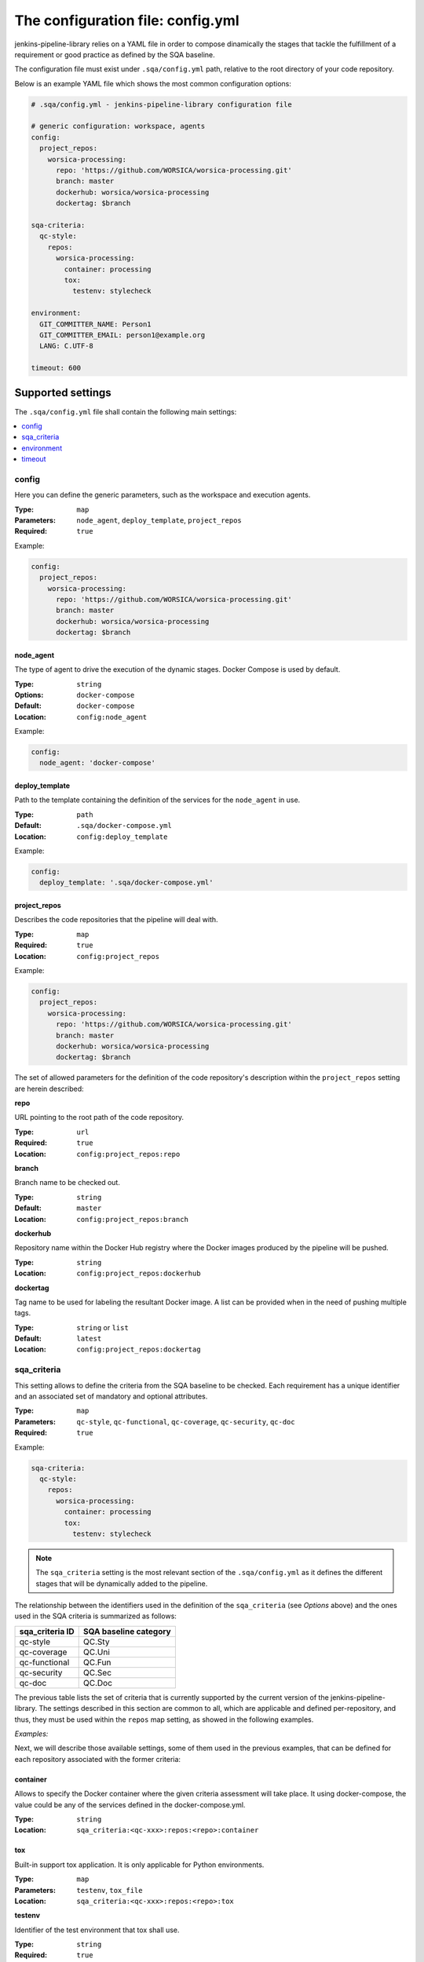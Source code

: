 The configuration file: config.yml
==================================

jenkins-pipeline-library relies on a YAML file in order to compose dinamically
the stages that tackle the fulfillment of a requirement or good practice as 
defined by the SQA baseline.

The configuration file must exist under ``.sqa/config.yml`` path, relative to the
root directory of your code repository.

Below is an example YAML file which shows the most common configuration options:

.. code:: yaml

    # .sqa/config.yml - jenkins-pipeline-library configuration file
	
    # generic configuration: workspace, agents
    config:
      project_repos:
        worsica-processing:
          repo: 'https://github.com/WORSICA/worsica-processing.git'
          branch: master
          dockerhub: worsica/worsica-processing
          dockertag: $branch
    
    sqa-criteria:
      qc-style:
        repos:
          worsica-processing:
            container: processing
            tox:
              testenv: stylecheck
    
    environment:
      GIT_COMMITTER_NAME: Person1
      GIT_COMMITTER_EMAIL: person1@example.org
      LANG: C.UTF-8
    
    timeout: 600

Supported settings
------------------

The ``.sqa/config.yml`` file shall contain the following main settings:

.. contents::
   :local:
   :depth: 1

config
~~~~~~

Here you can define the generic parameters, such as the workspace and execution
agents.

:Type: ``map``
:Parameters: ``node_agent``, ``deploy_template``, ``project_repos``
:Required: ``true``

Example:

.. code-block:: yaml

   config:
     project_repos:
       worsica-processing:
         repo: 'https://github.com/WORSICA/worsica-processing.git'
         branch: master
         dockerhub: worsica/worsica-processing
         dockertag: $branch

node_agent
``````````

The type of agent to drive the execution of the dynamic stages. Docker Compose
is used by default.

:Type: ``string``
:Options: ``docker-compose``
:Default: ``docker-compose``
:Location: ``config:node_agent``

Example:

.. code-block:: yaml

    config:
      node_agent: 'docker-compose'

.. _config-deploy_template-setting:

deploy_template
```````````````

Path to the template containing the definition of the services for the 
``node_agent`` in use.

:Type: ``path``
:Default: ``.sqa/docker-compose.yml``
:Location: ``config:deploy_template``

Example:

.. code-block:: yaml

    config:
      deploy_template: '.sqa/docker-compose.yml'

project_repos
`````````````

Describes the code repositories that the pipeline will deal with.

:Type: ``map``
:Required: ``true``
:Location: ``config:project_repos``

Example:

.. code-block:: yaml

   config:
     project_repos:
       worsica-processing:
         repo: 'https://github.com/WORSICA/worsica-processing.git'
         branch: master
         dockerhub: worsica/worsica-processing
         dockertag: $branch

The set of allowed parameters for the definition of the code repository's
description within the ``project_repos`` setting are herein described:

**repo**

URL pointing to the root path of the code repository.

:Type: ``url``
:Required: ``true``
:Location: ``config:project_repos:repo``

**branch**

Branch name to be checked out.

:Type: ``string``
:Default: ``master``
:Location: ``config:project_repos:branch``

**dockerhub**

Repository name within the Docker Hub registry where the Docker images
produced by the pipeline will be pushed.

:Type: ``string``
:Location: ``config:project_repos:dockerhub``

**dockertag**

Tag name to be used for labeling the resultant Docker image. A list can be
provided when in the need of pushing multiple tags.

:Type: ``string`` or ``list``
:Default: ``latest``
:Location: ``config:project_repos:dockertag``

sqa_criteria
~~~~~~~~~~~~

This setting allows to define the criteria from the SQA baseline to be checked.
Each requirement has a unique identifier and an associated set of mandatory and
optional attributes.

:Type: ``map``
:Parameters: ``qc-style``, ``qc-functional``, ``qc-coverage``, ``qc-security``, ``qc-doc`` 
:Required: ``true``

Example:

.. code-block:: yaml

   sqa-criteria:
     qc-style:
       repos:
         worsica-processing:
           container: processing
           tox:
             testenv: stylecheck

.. note::
   The ``sqa_criteria`` setting is the most relevant section of the
   ``.sqa/config.yml`` as it defines the different stages that will be
   dynamically added to the pipeline.

The relationship between the identifiers used in the definition of the
``sqa_criteria`` (see *Options* above) and the ones used in the SQA criteria
is summarized as follows:

+-----------------+-----------------------+
| sqa_criteria ID | SQA baseline category |
+=================+=======================+
| qc-style        | QC.Sty                |
+-----------------+-----------------------+
| qc-coverage     | QC.Uni                |
+-----------------+-----------------------+
| qc-functional   | QC.Fun                |
+-----------------+-----------------------+
| qc-security     | QC.Sec                |
+-----------------+-----------------------+
| qc-doc          | QC.Doc                |
+-----------------+-----------------------+

The previous table lists the set of criteria that is currently supported by 
the current version of the jenkins-pipeline-library. The settings described in
this section are common to all, which are applicable and defined 
per-repository, and thus, they must be used within the ``repos`` map setting, 
as showed in the following examples.

.. note:
   The repositories used under ``repos`` must be previously defined in the 
   ``config:project_repos`` setting. They are referred by the identifiers
   used there.

*Examples:*
    .. tabs::

        .. tab:: qc-style

           .. code-block:: yaml
              
              sqa_criteria:
                qc-style:
                  repos:
                    worsica-processing:
                      container: processing
                      tox:
                        testenv: stylecheck

        .. tab:: qc-coverage

           .. code-block:: yaml

              sqa_criteria:
                qc-coverage:
                  repos:
                    worsica-processing:
                      container: processing
                      tox:
                        testenv: coverage
                    worsica-portal:
                      container: celery
                      tox:
                        testenv: coverage

        .. tab:: qc-functional

           .. code-block:: yaml

              sqa_criteria:
                qc-functional:
                  repos:
                    worsica-processing:
                      container: processing
                      tox:
                        testenv: unittest
                    worsica-portal:
                      container: celery
                      tox:
                        testenv: functional

        .. tab:: qc-security

           .. code-block:: yaml

              sqa_criteria:
                qc-security:
                  repos:
                    worsica-processing:
                      container: processing
                      tox:
                        testenv: security

        .. tab:: qc-doc

           .. code-block:: yaml

              sqa_criteria:
                qc-doc:
                  repos:
                    worsica-cicd:
                      container: processing
                      commands:
                        - python setup.py build_sphinx


Next, we will describe those available settings, some of them used in the 
previous examples, that can be defined for each repository associated with the
former criteria:

.. _config-container-setting:

container
`````````

Allows to specify the Docker container where the given criteria assessment will
take place. It using docker-compose, the value could be any of the services 
defined in the docker-compose.yml.

:Type: ``string``
:Location: ``sqa_criteria:<qc-xxx>:repos:<repo>:container``

tox
```

Built-in support tox application. It is only applicable for Python
environments.

:Type: ``map``
:Parameters: ``testenv``, ``tox_file``
:Location: ``sqa_criteria:<qc-xxx>:repos:<repo>:tox``

**testenv**

Identifier of the test environment that tox shall use.

:Type: ``string``
:Required: ``true``
:Location: ``sqa_criteria:<qc-xxx>:repos:<repo>:tox:testenv``

**tox_file**

Specifies the path to the tox configuration file.

:Type: ``path``
:Default: ``tox.ini``
:Location: ``sqa_criteria:<qc-xxx>:repos:<repo>:tox:tox_file``

.. note:
   If using ``tox`` withouth ``container``, the jenkins-pipeline-library will
   automatically select an appropriate Docker container for running the tool.

commands
````````

Allows to include a list of commands. This is helpful whenever there is no 
built-in support for the tool you use for building purposes.

:Type: ``list``
:Default: ``[]``
:Location: ``sqa_criteria:<qc-xxx>:repos:<repo>:commands``

Example:

.. code-block:: yaml

   sqa_criteria:
     qc-sec:
       repos:
        worsica-processing:
          commands:
            - bundle exec brakeman --exit-on-error

.. note:
   ``commands`` requires the presence of the ``container`` setting, which must
   have available all the tools --and dependencies-- used by the list of 
   commands.

environment
~~~~~~~~~~~
Contains the environment variables required to execute the previouos SQA 
criteria checks.

:Type: ``list``
:Default: ``[]``

Example:

.. code-block:: yaml

   environment:
     GIT_COMMITTER_NAME: Person1
     GIT_COMMITTER_EMAIL: person1@example.org
     LANG: C.UTF-8

timeout
~~~~~~~
Sets the timeout for the pipeline execution.

:Type: ``integer``
:Default: ``600``

Example:

.. code-block:: yaml

   timeout: 60
